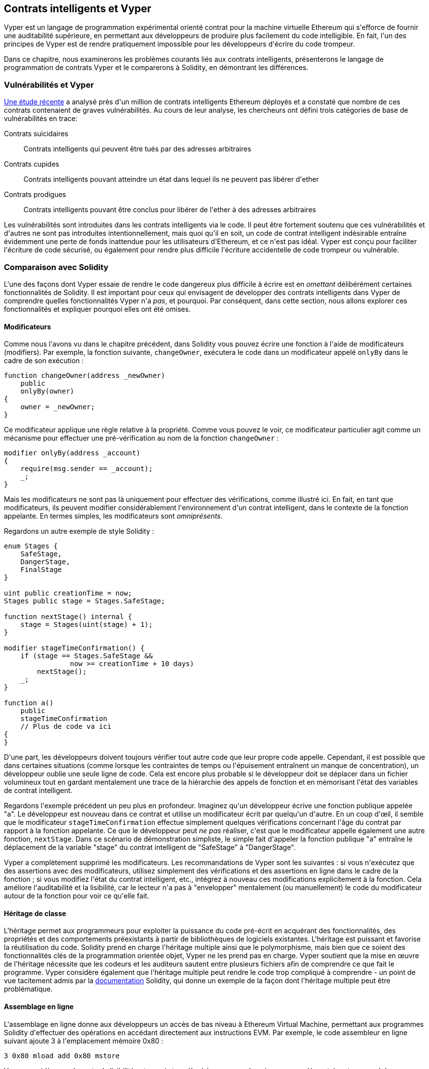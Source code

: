 [[vyper_chap]]
== Contrats intelligents et Vyper

((("Vyper", id="ix_08smart-contracts-vyper-asciidoc0", range="startofrange")))Vyper est un langage de programmation expérimental orienté contrat pour la machine virtuelle Ethereum qui s&#39;efforce de fournir une auditabilité supérieure, en permettant aux développeurs de produire plus facilement du code intelligible. En fait, l&#39;un des principes de Vyper est de rendre pratiquement impossible pour les développeurs d&#39;écrire du code trompeur.

Dans ce chapitre, nous examinerons les problèmes courants liés aux contrats intelligents, présenterons le langage de programmation de contrats Vyper et le comparerons à Solidity, en démontrant les différences.

=== Vulnérabilités et Vyper

https://arxiv.org/pdf/1802.06038.pdf[Une étude récente] ((("vulnérabilités", seealso="sécurité ; attaques/vulnérabilités spécifiques")))((("Vyper","contracter les vulnérabilités et" ))) a analysé près d&#39;un million de contrats intelligents Ethereum déployés et a constaté que nombre de ces contrats contenaient de graves vulnérabilités. Au cours de leur analyse, les chercheurs ont défini trois catégories de base de vulnérabilités en trace:

Contrats suicidaires:: Contrats intelligents qui peuvent être tués par des adresses arbitraires

Contrats cupides:: Contrats intelligents pouvant atteindre un état dans lequel ils ne peuvent pas libérer d&#39;ether

Contrats prodigues:: Contrats intelligents pouvant être conclus pour libérer de l&#39;ether à des adresses arbitraires

Les vulnérabilités sont introduites dans les contrats intelligents via le code. Il peut être fortement soutenu que ces vulnérabilités et d&#39;autres ne sont pas introduites intentionnellement, mais quoi qu&#39;il en soit, un code de contrat intelligent indésirable entraîne évidemment une perte de fonds inattendue pour les utilisateurs d&#39;Ethereum, et ce n&#39;est pas idéal. Vyper est conçu pour faciliter l&#39;écriture de code sécurisé, ou également pour rendre plus difficile l&#39;écriture accidentelle de code trompeur ou vulnérable.

[[comparison_to_solidity_sec]]
=== Comparaison avec Solidity

((("Solidity","Vyper par rapport à", id="ix_08smart-contracts-vyper-asciidoc1", range="startofrange")))((("Vyper","Solidity par rapport à", id="ix_08smart -contracts-vyper-asciidoc2", range="startofrange")))L&#39;une des façons dont Vyper essaie de rendre le code dangereux plus difficile à écrire est en _omettant_ délibérément certaines fonctionnalités de Solidity. Il est important pour ceux qui envisagent de développer des contrats intelligents dans Vyper de comprendre quelles fonctionnalités Vyper n&#39;a _pas_, et pourquoi. Par conséquent, dans cette section, nous allons explorer ces fonctionnalités et expliquer pourquoi elles ont été omises.

==== Modificateurs

((("modificateurs")))((("Solidity","modificateurs")))((("Vyper","modificateurs")))Comme nous l&#39;avons vu dans le chapitre précédent, dans Solidity vous pouvez écrire une fonction à l&#39;aide de modificateurs (modifiers). Par exemple, la fonction suivante, `changeOwner`, exécutera le code dans un modificateur appelé `onlyBy` dans le cadre de son exécution :

[source,javascript]
----
function changeOwner(address _newOwner)
    public
    onlyBy(owner)
{
    owner = _newOwner;
}
----

Ce modificateur applique une règle relative à la propriété. Comme vous pouvez le voir, ce modificateur particulier agit comme un mécanisme pour effectuer une pré-vérification au nom de la fonction `changeOwner` :

[source,javascript]
----
modifier onlyBy(address _account)
{
    require(msg.sender == _account);
    _;
}
----

Mais les modificateurs ne sont pas là uniquement pour effectuer des vérifications, comme illustré ici. En fait, en tant que modificateurs, ils peuvent modifier considérablement l&#39;environnement d&#39;un contrat intelligent, dans le contexte de la fonction appelante. En termes simples, les modificateurs sont _omniprésents_.

Regardons un autre exemple de style Solidity :

[source, javascript]
----
enum Stages {
    SafeStage,
    DangerStage,
    FinalStage
}

uint public creationTime = now;
Stages public stage = Stages.SafeStage;

function nextStage() internal {
    stage = Stages(uint(stage) + 1);
}

modifier stageTimeConfirmation() {
    if (stage == Stages.SafeStage &&
                now >= creationTime + 10 days)
        nextStage();
    _;
}

function a()
    public
    stageTimeConfirmation
    // Plus de code va ici
{
}
----

D&#39;une part, les développeurs doivent toujours vérifier tout autre code que leur propre code appelle. Cependant, il est possible que dans certaines situations (comme lorsque les contraintes de temps ou l&#39;épuisement entraînent un manque de concentration), un développeur oublie une seule ligne de code. Cela est encore plus probable si le développeur doit se déplacer dans un fichier volumineux tout en gardant mentalement une trace de la hiérarchie des appels de fonction et en mémorisant l&#39;état des variables de contrat intelligent.

Regardons l&#39;exemple précédent un peu plus en profondeur. Imaginez qu&#39;un développeur écrive une fonction publique appelée "a". Le développeur est nouveau dans ce contrat et utilise un modificateur écrit par quelqu&#39;un d&#39;autre. En un coup d&#39;œil, il semble que le modificateur `stageTimeConfirmation` effectue simplement quelques vérifications concernant l&#39;âge du contrat par rapport à la fonction appelante. Ce que le développeur peut _ne pas_ réaliser, c&#39;est que le modificateur appelle également une autre fonction, `nextStage`. Dans ce scénario de démonstration simpliste, le simple fait d&#39;appeler la fonction publique "a" entraîne le déplacement de la variable "stage" du contrat intelligent de "SafeStage" à "DangerStage".

Vyper a complètement supprimé les modificateurs. Les recommandations de Vyper sont les suivantes : si vous n&#39;exécutez que des assertions avec des modificateurs, utilisez simplement des vérifications et des assertions en ligne dans le cadre de la fonction ; si vous modifiez l&#39;état du contrat intelligent, etc., intégrez à nouveau ces modifications explicitement à la fonction. Cela améliore l&#39;auditabilité et la lisibilité, car le lecteur n&#39;a pas à "envelopper" mentalement (ou manuellement) le code du modificateur autour de la fonction pour voir ce qu&#39;elle fait.

==== Héritage de classe

((("héritage de classe")))((("héritage")))((("Solidity","héritage de classe")))((("Vyper","héritage de classe")))L&#39;héritage permet aux programmeurs pour exploiter la puissance du code pré-écrit en acquérant des fonctionnalités, des propriétés et des comportements préexistants à partir de bibliothèques de logiciels existantes. L&#39;héritage est puissant et favorise la réutilisation du code. Solidity prend en charge l&#39;héritage multiple ainsi que le polymorphisme, mais bien que ce soient des fonctionnalités clés de la programmation orientée objet, Vyper ne les prend pas en charge. Vyper soutient que la mise en œuvre de l&#39;héritage nécessite que les codeurs et les auditeurs sautent entre plusieurs fichiers afin de comprendre ce que fait le programme. Vyper considère également que l&#39;héritage multiple peut rendre le code trop compliqué à comprendre - un point de vue tacitement admis par la http://bit.ly/2Q6Azvo[documentation] Solidity, qui donne un exemple de la façon dont l&#39;héritage multiple peut être problématique.

==== Assemblage en ligne

((("assemblage en ligne")))((("assemblage en ligne","Solidity par rapport à Vyper")))((("Assemblage en ligne de Solidity")))L&#39;assemblage en ligne donne aux développeurs un accès de bas niveau à Ethereum Virtual Machine, permettant aux programmes Solidity d&#39;effectuer des opérations en accédant directement aux instructions EVM. Par exemple, le code assembleur en ligne suivant ajoute 3 à l&#39;emplacement mémoire +0x80+ :

----
3 0x80 mload add 0x80 mstore
----

Vyper considère que la perte de lisibilité est un prix trop élevé à payer pour la puissance supplémentaire et ne prend donc pas en charge l&#39;assemblage en ligne.

==== Surcharge de fonction

((("surcharge de fonction")))((("Solidity","surcharge de fonction")))((("Vyper","surcharge de fonction")))La surcharge de fonction permet aux développeurs d&#39;écrire plusieurs fonctions du même nom. La fonction utilisée à une occasion donnée dépend des types d&#39;arguments fournis. Prenons par exemple les deux fonctions suivantes :

[source,javascript]
----
function f(uint _in) public pure returns (uint out) {
    out = 1;
}

function f(uint _in, bytes32 _key) public pure returns (uint out) {
    out = 2;
}
----

La première fonction (nommée +f+) accepte un argument d&#39;entrée de type +uint+ ; la deuxième fonction (également nommée +f+) accepte deux arguments, un de type +uint+ et un de type +bytes32+. Avoir plusieurs définitions de fonction avec le même nom prenant des arguments différents peut être déroutant, donc Vyper ne prend pas en charge la surcharge de fonction.

==== Conversion de type variable

((("Solidity","transtypage de variable")))((("transtypage")))((("Vyper","transtypage de variable")))Il existe deux types de typage : _implicite_ et _explicite_

((("transtypage implicite")))Le transtypage implicite est souvent effectué au moment de la compilation. Par exemple, si une conversion de type est sémantiquement correcte et qu&#39;aucune information n&#39;est susceptible d&#39;être perdue, le compilateur peut effectuer une conversion implicite, telle que la conversion d&#39;une variable de type +uint8+ en +uint16+. Les premières versions de Vyper autorisaient le transtypage implicite des variables, mais pas les versions récentes.

((("transtypage explicite")))Les transtypages explicites peuvent être insérés dans Solidity. Malheureusement, ils peuvent entraîner des comportements inattendus. Par exemple, convertir un +uint32+ en un type plus petit +uint16+ supprime simplement les bits d&#39;ordre supérieur, comme illustré ici :

[source,javascript]
----
uint32 a = 0x12345678;
uint16 b = uint16(a);
// La variable b est 0x5678 maintenant
----

((("fonction convert (Vyper)")))Vyper a à la place une fonction +convert+ pour effectuer des transtypages explicites. La fonction convert (trouvée à la ligne 82 de http://bit.ly/2P36ZKT[_convert.py_]) :

[source,python]
----
def convert(expr, context):
    output_type = expr.args[1].s
    if output_type in conversion_table:
        return conversion_table[output_type](expr, context)
    else:
        raise Exception("Conversion to {} is invalid.".format(output_type))
----

Notez l&#39;utilisation de +conversion_table+ (trouvé à la ligne 90 du même fichier), qui ressemble à ceci :

[source,python]
----
conversion_table = {
    'int128': to_int128,
    'uint256': to_unint256,
    'decimal': to_decimal,
    'bytes32': to_bytes32,
}
----

Lorsqu&#39;un développeur appelle +convert+, il fait référence à +conversion_table+, ce qui garantit que la conversion appropriée est effectuée. Par exemple, si un développeur passe un +int128+ à la fonction +convert+, la fonction +to_int128+ à la ligne 26 du même fichier (_convert.py_) sera exécutée. La fonction +to_int128+ est la suivante :

[source,python]
----
@signature(('int128', 'uint256', 'bytes32', 'bytes'), 'str_literal')
def to_int128(expr, args, kwargs, context):
    in_node = args[0]
    typ, len = get_type(in_node)
    if typ in ('int128', 'uint256', 'bytes32'):
        if in_node.typ.is_literal 
            and not SizeLimits.MINNUM <= in_node.value <= SizeLimits.MAXNUM:
            raise InvalidLiteralException(
                "Number out of range: {}".format(in_node.value), expr
            )
        return LLLnode.from_list(
            ['clamp', ['mload', MemoryPositions.MINNUM], in_node,
            ['mload', MemoryPositions.MAXNUM]], typ=BaseType('int128'),
            pos=getpos(expr)
        )
    else:
        return byte_array_to_num(in_node, expr, 'int128')
----

Comme vous pouvez le constater, le processus de conversion garantit qu&#39;aucune information ne peut être perdue. si c&#39;est possible, une exception est levée. Le code de conversion empêche la troncation ainsi que d&#39;autres anomalies qui seraient normalement autorisées par un transtypage implicite.

Choisir un transtypage explicite plutôt qu&#39;implicite signifie que le développeur est responsable de l&#39;exécution de tous les transtypages. Bien que cette approche produise un code plus détaillé, elle améliore également la sécurité et la vérifiabilité des contrats intelligents.


==== Préconditions et Postconditions

((("Vyper","préconditions/postconditions")))Vyper gère explicitement les préconditions, les postconditions et les changements d&#39;état. Bien que cela produise un code redondant, cela permet également une lisibilité et une sécurité maximales. Lors de la rédaction d&#39;un contrat intelligent dans Vyper, un développeur doit observer les trois points suivants :

Condition::
Quel est l&#39;état/condition actuel des variables d&#39;état Ethereum ?
Effets::
Quels effets ce code de contrat intelligent aura-t-il sur la condition des variables d&#39;état lors de l&#39;exécution ? Autrement dit, qu&#39;est-ce qui sera affecté et qu&#39;est-ce qui ne sera pas affecté ? Ces effets sont-ils conformes aux intentions du contrat intelligent ?
Interaction::
Une fois que les deux premières considérations ont été traitées de manière exhaustive, il est temps d&#39;exécuter le code. Avant le déploiement, parcourez logiquement le code et examinez tous les résultats permanents possibles, les conséquences et les scénarios d&#39;exécution du code, y compris les interactions avec d&#39;autres contrats.

Idéalement, chacun de ces points devrait être soigneusement examiné puis documenté de manière approfondie dans le code. Cela améliorera la conception du code, le rendant finalement plus lisible et auditable.(((range="endofrange", startref="ix_08smart-contracts-vyper-asciidoc2")))(((range="endofrange", startref="ix_08smart-contracts-vyper-asciidoc1")))

[[decorators_sec]]
=== Décorateurs
((("décorateurs, Vyper")))((("Vyper","décorateurs")))Les décorateurs suivants peuvent être utilisés au début de chaque fonction :

+@private+ :: Le décorateur `@private` rend la fonction inaccessible depuis l&#39;extérieur du contrat.

+@public+ :: Le décorateur `@public` rend la fonction à la fois visible et exécutable publiquement. Par exemple, même le portefeuille Ethereum affichera de telles fonctions lors de la visualisation du contrat.

+@constant+ :: Les fonctions avec le décorateur `@constant` ne sont pas autorisées à modifier les variables d&#39;état. En fait, le compilateur rejettera le programme entier (avec une erreur appropriée) si la fonction essaie de changer une variable d&#39;état.

+@payable+ :: Seules les fonctions avec le décorateur `@payable` sont autorisées à transférer de la valeur.

Vyper implémente explicitement http://bit.ly/2P14RDq[la logique des décorateurs]. Par exemple, le processus de compilation de Vyper échouera si une fonction a à la fois un décorateur `@payable` et un décorateur `@constant`. Cela a du sens car une fonction qui transfère une valeur a par définition mis à jour l&#39;état, elle ne peut donc pas être `@constant`. Chaque fonction Vyper doit être décorée avec `@public` ou `@private` (mais pas les deux !).

[[order_of_functions_sec]]
=== Ordre des fonctions et des variables

((("déclarations de fonction, ordre de")))((("Solidity","ordre de fonction")))((("Solidity","ordre de variable")))((("déclarations de variable, ordre de ")))((("Vyper","ordre des fonctions")))((("Vyper","ordre des variables")))Chaque contrat intelligent Vyper individuel se compose d&#39;un seul fichier Vyper uniquement. En d&#39;autres termes, tout le code d&#39;un contrat intelligent Vyper donné, y compris toutes les fonctions, variables, etc., existe au même endroit. Vyper exige que la fonction et les déclarations de variables de chaque contrat intelligent soient écrites physiquement dans un ordre particulier. Solidity n&#39;a pas du tout cette exigence. Jetons un coup d&#39;œil à un exemple Solidity :

[source,javascript]
----
pragma solidity ^0.4.0;

contract ordering {

    function topFunction()
    external
    returns (bool) {
        initiatizedBelowTopFunction = this.lowerFunction();
        return initiatizedBelowTopFunction;
    }

    bool initiatizedBelowTopFunction;
    bool lowerFunctionVar;

    function lowerFunction()
    external
    returns (bool) {
        lowerFunctionVar = true;
        return lowerFunctionVar;
    }

}
----

Dans cet exemple, la fonction appelée +topFunction+ appelle une autre fonction, +lowerFunction+. +topFunction+ attribue également une valeur à une variable appelée +initiatizedBelowTopFunction+. Comme vous pouvez le voir, Solidity n&#39;exige pas que ces fonctions et variables soient physiquement déclarées avant d&#39;être appelées par le code d&#39;exécution. Il s&#39;agit d&#39;un code Solidity valide qui se compilera avec succès.

Les exigences de commande de Vyper ne sont pas une nouveauté ; en fait, ces exigences de commande ont toujours été présentes dans la programmation Python. La commande requise par Vyper est simple et logique, comme illustré dans cet exemple suivant :

[source,python]
----
# Déclarez une variable appelée theBool
theBool: public(bool)

# Déclarez une fonction appelée topFunction
@public
def topFunction() -> bool:
# Attribuez une valeur à la fonction déjà déclarée appelée theBool
    self.theBool = True
    return self.theBool

# Déclarez une fonction appelée lowerFunction
@public
def lowerFunction():
# Appelez la fonction déjà déclarée appelée topFunction
    assert self.topFunction()
----

Cela montre le bon ordre des fonctions et des variables dans un contrat intelligent Vyper. Notez comment la variable +theBool+ et la fonction +topFunction+ sont déclarées avant qu&#39;elles ne reçoivent une valeur et ne soient appelées, respectivement. Si +theBool+ était déclaré sous +topFunction+ ou si +topFunction+ était déclaré sous +lowerFunction+, ce contrat ne serait pas compilé.

[[online_code_editor_and_compiler_sec]]
=== Compilation
((("compilation","Vyper")))((("Vyper","compilation")))Vyper a son propre https://vyper.online[éditeur de code et compilateur en ligne], qui vous permet d&#39;écrire puis compilez vos contrats intelligents en code intermédiaire, ABI et LLL en utilisant uniquement votre navigateur Web. Le compilateur en ligne Vyper propose une variété de contrats intelligents pré-écrits pour votre commodité, y compris des contrats pour une simple enchère ouverte, des achats à distance sécurisés, des jetons ERC20, etc. Cet outil, propose une seule version du logiciel de compilation. Il est mis à jour régulièrement mais ne garantit pas toujours la dernière version. Etherscan a un https://etherscan.io/vyper[compilateur Vyper en ligne] qui vous permet de sélectionner la version du compilateur. De plus, https://remix.ethereum.org[Remix], conçu à l&#39;origine pour les contrats intelligents Solidity, dispose désormais d&#39;un plug-in Vyper disponible dans l&#39;onglet Paramètres.

[NOTE]
====
((("jeton standard ERC20","implementation Vyper  de")))Vyper implémente ERC20 en tant que contrat précompilé, ce qui permet d&#39;utiliser facilement ces contrats intelligents prêts à l&#39;emploi. Les contrats dans Vyper doivent être déclarés en tant que variables globales. Un exemple de déclaration de la variable ERC20 est le suivant :

[source,javascript]
----
token: address(ERC20)
----
====

Vous pouvez également compiler un contrat à l&#39;aide de la ligne de commande. Chaque contrat Vyper est enregistré dans un seul fichier avec l&#39;extension _.vy_.
Une fois installé, vous pouvez compiler un contrat avec Vyper en exécutant la commande suivante :

----
vyper ~/hello_world.vy
----

La description ABI lisible par l&#39;homme (au format JSON) peut ensuite être obtenue en exécutant la commande suivante :

----
vyper -f json ~/hello_world.v.py
----

[[protecting_against_overflows_sec]]
=== Protection contre les erreurs de dépassement au niveau du compilateur

((("compilation","protection contre les erreurs de dépassement au niveau du compilateur")))((("dépassement","protection contre le")))((("Vyper","protection contre le dépassement")))Les erreurs de dépassement dans le logiciel peut être catastrophique lorsqu&#39;il s&#39;agit de valeur réelle. Par exemple, une http://bit.ly/2yHfvoF[transaction de la mi-avril 2018] montre le pass:[<span class="keep-together">transfert malveillant de plus de 57 896 044 618 658 100 000 000 000 000 000 000 000 000,</span>]000 000 000 000 000 000 tokens ou jetons BEC. Cette transaction était le résultat d&#39;un problème de dépassement d&#39;entier dans le contrat de jeton ERC20 de BeautyChain (_BecToken.sol_). Les développeurs de Solidity ont accès à des bibliothèques comme http://bit.ly/2ABhb4l[+SafeMath+] ainsi qu&#39;à des outils d&#39;analyse de la sécurité des contrats intelligents Ethereum comme http://bit.ly/2CQRoGU[Mythril OSS]. Cependant, les développeurs ne sont pas obligés d&#39;utiliser les outils de sécurité. En termes simples, si la sécurité n&#39;est pas appliquée par le langage, les développeurs peuvent écrire du code non sécurisé qui se compilera avec succès et s&#39;exécutera plus tard "avec succès".

Vyper dispose d&#39;une protection intégrée contre les débordements, mise en œuvre selon une approche à deux volets. Tout d&#39;abord, Vyper fournit http://bit.ly/2PuDfpB[un +SafeMath+ équivalent] qui inclut les cas d&#39;exception nécessaires pour l&#39;arithmétique entière. Deuxièmement, Vyper utilise des pinces chaque fois qu&#39;une constante littérale est chargée, qu&#39;une valeur est transmise à une fonction ou qu&#39;une variable est affectée. Les pinces sont implémentées via des fonctions personnalisées dans le compilateur LLL (Low-level Lisp-like Language) et ne peuvent pas être désactivées. (Le compilateur Vyper génère LLL plutôt que le code intermédiaire EVM ; cela simplifie le développement de Vyper lui-même.)


[[reading_and_writing_data_sec]]
=== Lecture et écriture de données
((("Vyper","lecture/écriture de données")))Bien qu&#39;il soit coûteux de stocker, lire et modifier des données, ces opérations de stockage sont une composante nécessaire de la plupart des contrats intelligents. Les contrats intelligents peuvent écrire des données à deux endroits :

État global:: ((("Global State trie"))) Les variables d&#39;état d&#39;un contrat intelligent donné sont stockées dans le trie d&#39;état global d&#39;Ethereum ; un contrat intelligent ne peut stocker, lire et modifier que des données relatives à l&#39;adresse de ce contrat particulier (c&#39;est-à-dire que les contrats intelligents ne peuvent pas lire ou écrire dans d&#39;autres contrats intelligents).

Journaux:: ((("journaux, Vyper")))Un contrat intelligent peut également écrire dans les données de la chaîne d&#39;Ethereum via des événements de journal. Alors que Vyper utilisait initialement la syntaxe pass:[<code>__log__</code>] pour déclarer ces événements, une mise à jour a été effectuée pour aligner davantage sa déclaration d&#39;événement sur la syntaxe d&#39;origine de Solidity. Par exemple, la déclaration par Vyper d&#39;un événement appelé `MyLog` était à l&#39;origine `MyLog: pass:[__]logpass:[__]({arg1: indexed(bytes[3])})`. La syntaxe est maintenant devenue `MyLog: event({arg1: indexed(bytes[3])})`. Il est important de noter que l&#39;exécution de l&#39;événement de journalisation dans Vyper était, et est toujours, comme suit : `log.MyLog("123")`.

Bien que les contrats intelligents puissent écrire dans les données de la chaîne d&#39;Ethereum (via des événements de journal), ils ne peuvent pas lire les événements de journal en chaîne qu&#39;ils ont créés. Néanmoins, l&#39;un des avantages de l&#39;écriture dans les données de la chaîne d&#39;Ethereum via des événements de journal est que les journaux peuvent être découverts et lus, sur la chaîne publique, par des clients légers. Par exemple, la valeur +logsBloom+ dans un bloc extrait peut indiquer si un événement de journal est présent ou non. Une fois que l&#39;existence d&#39;événements de journal a été établie, les données de journal peuvent être obtenues à partir d&#39;un reçu de transaction donné.


=== Conclusion

Vyper est un nouveau langage de programmation orienté contrat puissant et intéressant. Sa conception est biaisée vers "l&#39;exactitude", au détriment d&#39;une certaine flexibilité. Cela peut permettre aux programmeurs de rédiger de meilleurs contrats intelligents et d&#39;éviter certains pièges qui provoquent l&#39;apparition de graves vulnérabilités. Ensuite, nous examinerons plus en détail la sécurité des contrats intelligents. Certaines des nuances de la conception de Vyper peuvent devenir plus apparentes une fois que vous avez lu tous les problèmes de sécurité possibles qui peuvent survenir dans les contrats intelligents.(((range="endofrange", startref="ix_08smart-contracts-vyper-asciidoc0")))